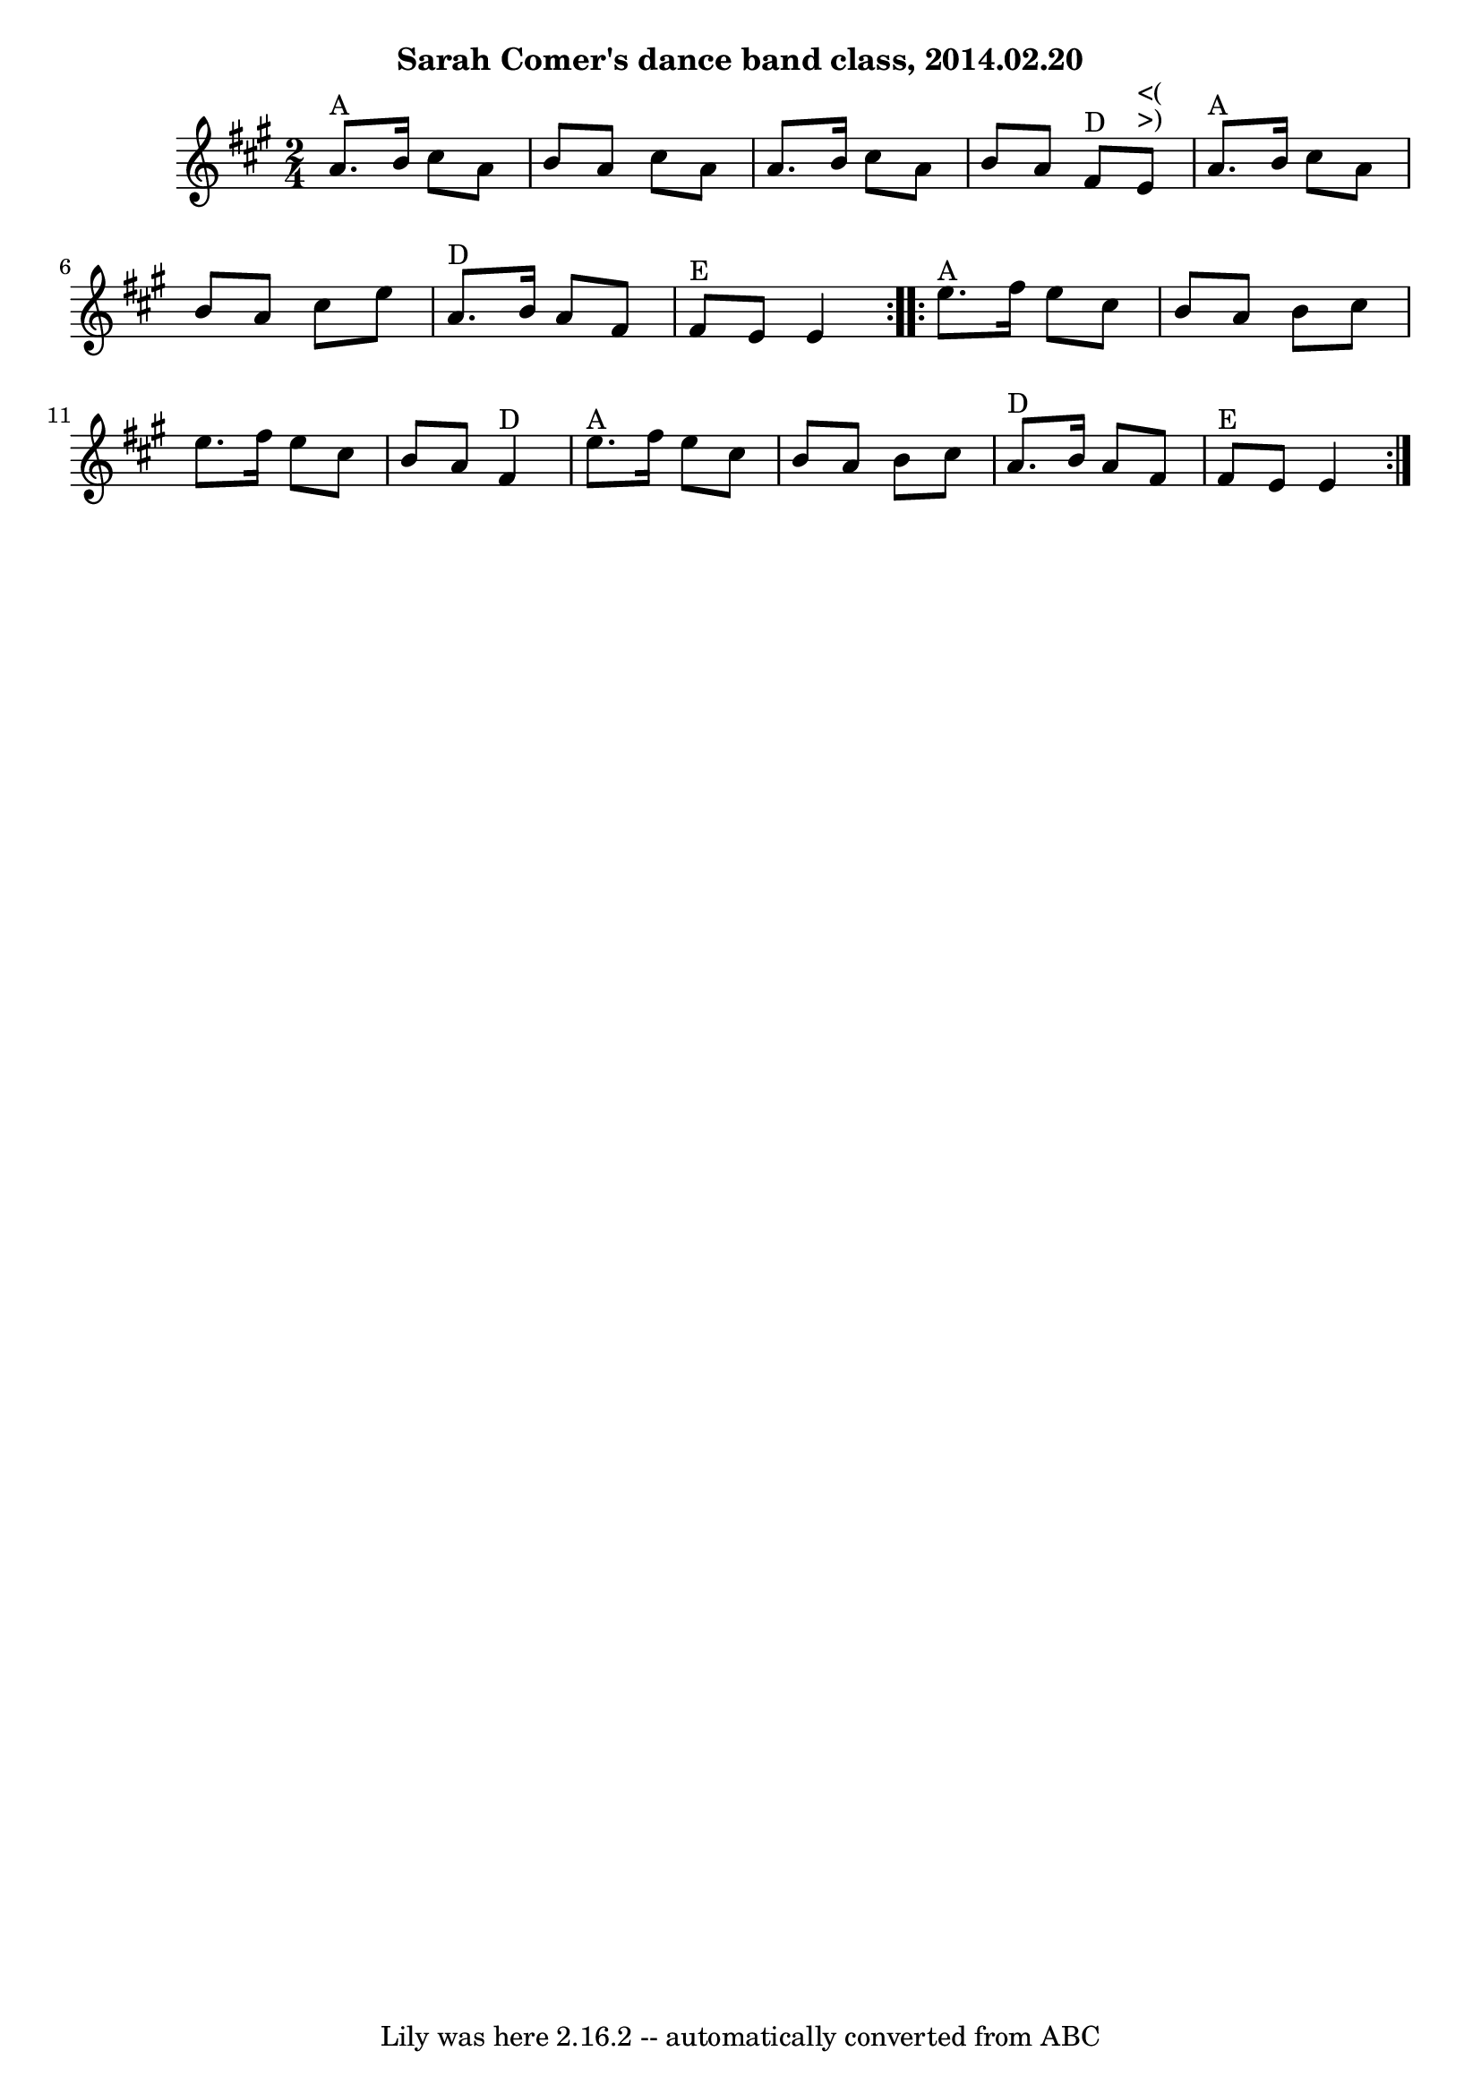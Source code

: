 \version "2.7.40"
\header {
	crossRefNumber = "48"
	footnotes = ""
	subtitle = "Sarah Comer's dance band class, 2014.02.20"
	tagline = "Lily was here 2.16.2 -- automatically converted from ABC"
}
voicedefault =  {
\set Score.defaultBarType = "empty"

\time 2/4 \key a \major   \repeat volta 2 {     a'8. ^"A"   b'16    cis''8    
a'8    \bar "|"   b'8    a'8    cis''8    a'8    \bar "|"   a'8.    b'16    
cis''8    a'8    \bar "|"   b'8    a'8      fis'8 ^"D"     e'8 ^">)"^"<("   
\bar "|"     a'8. ^"A"   b'16    cis''8    a'8    \bar "|"   b'8    a'8    
cis''8    e''8    \bar "|"     a'8. ^"D"   b'16    a'8    fis'8    \bar "|"     
fis'8 ^"E"   e'8    e'4    }     \repeat volta 2 {     e''8. ^"A"   fis''16    
e''8    cis''8    \bar "|"   b'8    a'8    b'8    cis''8    \bar "|"   e''8.    
fis''16    e''8    cis''8    \bar "|"   b'8    a'8      fis'4 ^"D"   \bar "|"   
  e''8. ^"A"   fis''16    e''8    cis''8    \bar "|"   b'8    a'8    b'8    
cis''8    \bar "|"     a'8. ^"D"   b'16    a'8    fis'8    \bar "|"     fis'8 
^"E"   e'8    e'4    }   
}

\score{
    <<

	\context Staff="default"
	{
	    \voicedefault 
	}

    >>
	\layout {
	}
	\midi {}
}
